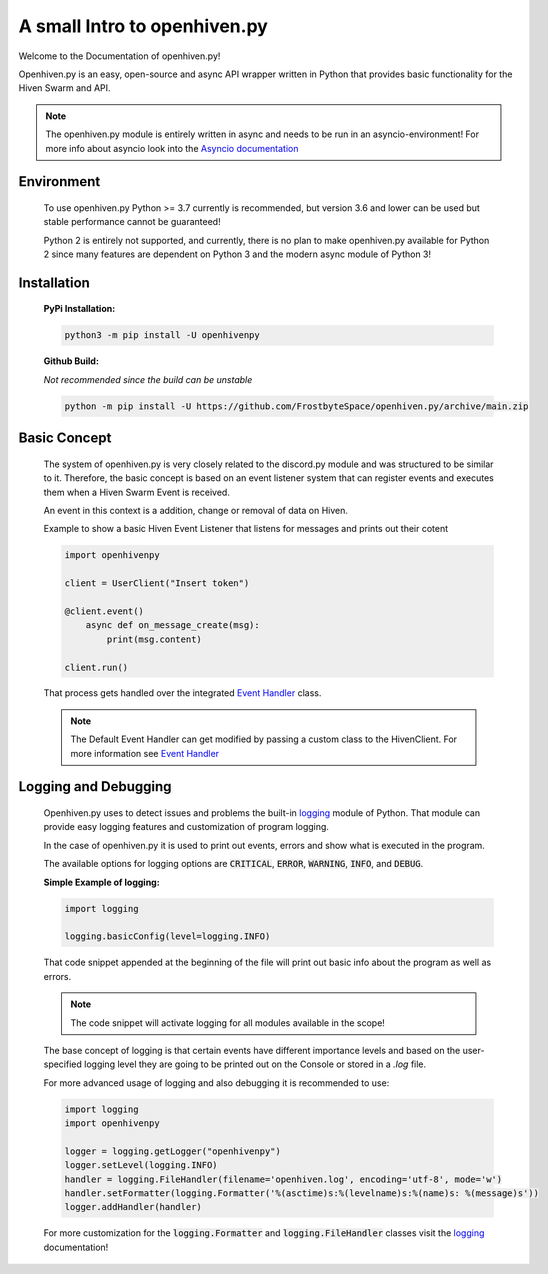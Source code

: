 *****************************
A small Intro to openhiven.py
*****************************

.. highlight:: python

Welcome to the Documentation of openhiven.py!

Openhiven.py is an easy, open-source and async API wrapper written in Python
that provides basic functionality for the Hiven Swarm and API.

.. note::
    The openhiven.py module is entirely written in async and needs
    to be run in an asyncio-environment!
    For more info about asyncio look into the `Asyncio documentation <https://docs.python.org/3/library/asyncio.html>`_

Environment
~~~~~~~~~~~

    To use openhiven.py Python >= 3.7 currently is recommended, but version 3.6 and lower can be used but stable performance cannot be guaranteed!

    Python 2 is entirely not supported, and currently, there is no plan to make openhiven.py available for Python 2 since many features are dependent on Python 3 and the modern async module of Python 3!


Installation
~~~~~~~~~~~~

    **PyPi Installation:**

    .. code-block:: none

        python3 -m pip install -U openhivenpy

    **Github Build:**

    `Not recommended since the build can be unstable`

    .. code-block:: none

        python -m pip install -U https://github.com/FrostbyteSpace/openhiven.py/archive/main.zip


Basic Concept
~~~~~~~~~~~~~

    The system of openhiven.py is very closely related to the discord.py module and was structured to be similar to it. Therefore, the 
    basic concept is based on an event listener system that can register events and executes them when a Hiven Swarm Event is received. 

    An event in this context is a addition, change or removal of data on Hiven. 

    Example to show a basic Hiven Event Listener that listens for messages and prints out their cotent
    
    .. code-block:: python

        import openhivenpy

        client = UserClient("Insert token")

        @client.event()
            async def on_message_create(msg):
                print(msg.content)

        client.run()


    That process gets handled over the integrated `Event Handler <https://openhivenpy.readthedocs.io/en/latest/>`_ class.

    .. note:: 
        The Default Event Handler can get modified by passing a custom class to the HivenClient.
        For more information see `Event Handler <https://openhivenpy.readthedocs.io/en/latest/>`_ 


Logging and Debugging
~~~~~~~~~~~~~~~~~~~~~

    Openhiven.py uses to detect issues and problems the built-in `logging <https://docs.python.org/3/library/logging.html#module-logging>`_ module of Python.
    That module can provide easy logging features and customization of program logging.

    In the case of openhiven.py it is used to print out events, errors and show what is executed in the program.

    The available options for logging options are :code:`CRITICAL`, :code:`ERROR`, :code:`WARNING`, :code:`INFO`, and :code:`DEBUG`.

    **Simple Example of logging:**
    
    .. code-block:: python

        import logging

        logging.basicConfig(level=logging.INFO)


    That code snippet appended at the beginning of the file will print out basic info about the program as well as errors.

    .. Note::
        The code snippet will activate logging for all modules available in the scope!

    The base concept of logging is that certain events have different importance levels and
    based on the user-specified logging level they are going to be printed out on the Console or stored
    in a `.log` file.

    For more advanced usage of logging and also debugging it is recommended to use:
    
    .. code-block:: python

        import logging
        import openhivenpy

        logger = logging.getLogger("openhivenpy")
        logger.setLevel(logging.INFO)
        handler = logging.FileHandler(filename='openhiven.log', encoding='utf-8', mode='w')
        handler.setFormatter(logging.Formatter('%(asctime)s:%(levelname)s:%(name)s: %(message)s'))
        logger.addHandler(handler)

    For more customization for the :code:`logging.Formatter` and :code:`logging.FileHandler` classes visit the `logging <https://docs.python.org/3/library/logging.html#module-logging>`_ documentation!